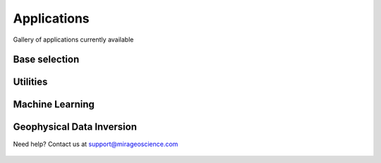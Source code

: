 Applications
============

Gallery of applications currently available

Base selection
--------------

.. nbgallery::
    :name: base_applications
    :glob:
    :reversed:

    applications/view_selection
    applications/object_data_selection
    applications/base_application



Utilities
---------

.. nbgallery::
    :name: object_creation
    :glob:
    :reversed:

    applications/scatter
    applications/export
    applications/create_octree
    applications/triangulated_surfaces
    applications/create_isosurface
    applications/data_interpolation
    applications/coordinate_transformation
    applications/contouring
    applications/calculator


Machine Learning
----------------

.. nbgallery::
    :name: machine_learning
    :glob:
    :reversed:

    applications/edge_detection
    applications/clustering
    applications/peak_finder

Geophysical Data Inversion
--------------------------

.. nbgallery::
    :name: inversion
    :glob:
    :reversed:

    applications/dcip_inversion
    applications/em1d_inversion
    applications/grav_mag_inversion


Need help? Contact us at support@mirageoscience.com


.. figure:: applications/images/edge_detection_thumbnail.png
    :align: center
    :width: 0

.. figure:: applications/images/export_thumbnail.png
    :align: center
    :width: 0


.. figure:: applications/images/object_selection_thumbnail.png
    :align: center
    :width: 0

.. figure:: applications/images/contours_thumbnail.png
    :align: center
    :width: 0

.. figure:: applications/images/model_surface.png
    :align: center
    :width: 0

.. figure:: applications/images/coordinate_transform_thumbnail.png
    :align: center
    :width: 0

.. figure:: applications/images/calculator_thumbnail.png
    :align: center
    :width: 0

.. figure:: applications/images/data_interp_thumbnail.png
    :align: center
    :width: 0

.. figure:: applications/images/inversion_em1d_thumbnail.png
    :align: center
    :width: 0

.. figure:: applications/images/inversion_grav_mag_thumbnail.png
    :align: center
    :width: 0

.. figure:: applications/images/inversion_dcip_thumbnail.png
    :align: center
    :width: 0

.. figure:: applications/images/cluster_thumbnail.png
    :align: center
    :width: 0

.. figure:: applications/images/peak_finder_thumbnail.png
    :align: center
    :width: 0

.. figure:: applications/images/iso_surface.png
    :align: center
    :width: 0


.. figure:: applications/images/base_thumbnail.png
    :align: center
    :width: 0
